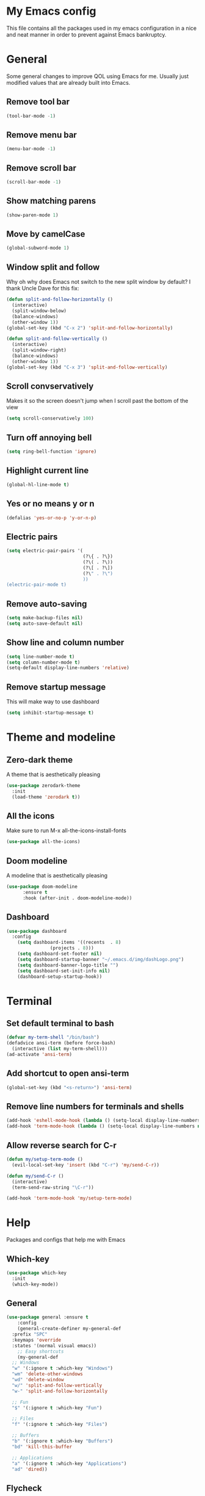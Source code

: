 * My Emacs config
This file contains all the packages used in my emacs configuration in a nice and neat manner in order to prevent against Emacs bankruptcy.
* General
Some general changes to improve QOL using Emacs for me. Usually just modified values that are already built into Emacs.
** Remove tool bar
#+BEGIN_SRC emacs-lisp
  (tool-bar-mode -1)
#+END_SRC
** Remove menu bar
#+BEGIN_SRC emacs-lisp
  (menu-bar-mode -1)
#+END_SRC
** Remove scroll bar
#+BEGIN_SRC emacs-lisp
  (scroll-bar-mode -1)
#+END_SRC
** Show matching parens
#+BEGIN_SRC emacs-lisp
  (show-paren-mode 1)
#+END_SRC
** Move by camelCase
#+BEGIN_SRC emacs-lisp
  (global-subword-mode 1)
#+END_SRC
** Window split and follow
Why oh why does Emacs not switch to the new split window by default? I thank Uncle Dave for this fix:
#+BEGIN_SRC emacs-lisp
  (defun split-and-follow-horizontally ()
    (interactive)
    (split-window-below)
    (balance-windows)
    (other-window 1))
  (global-set-key (kbd "C-x 2") 'split-and-follow-horizontally)

  (defun split-and-follow-vertically ()
    (interactive)
    (split-window-right)
    (balance-windows)
    (other-window 1))
  (global-set-key (kbd "C-x 3") 'split-and-follow-vertically)
#+END_SRC
** Scroll convservatively
Makes it so the screen doesn't jump when I scroll past the bottom of the view
#+BEGIN_SRC emacs-lisp
  (setq scroll-conservatively 100)
#+END_SRC
** Turn off annoying bell
#+BEGIN_SRC emacs-lisp
  (setq ring-bell-function 'ignore)
#+END_SRC
** Highlight current line
#+BEGIN_SRC emacs-lisp
  (global-hl-line-mode t)
#+END_SRC
** Yes or no means y or n
#+BEGIN_SRC emacs-lisp
  (defalias 'yes-or-no-p 'y-or-n-p)
#+END_SRC
** Electric pairs
#+BEGIN_SRC emacs-lisp
  (setq electric-pair-pairs '(
                              (?\{ . ?\})
                              (?\( . ?\))
                              (?\[ . ?\])
                              (?\" . ?\")
                              ))
  (electric-pair-mode t)
#+END_SRC
** Remove auto-saving
#+BEGIN_SRC emacs-lisp
  (setq make-backup-files nil)
  (setq auto-save-default nil)
#+END_SRC
** Show line and column number
#+BEGIN_SRC emacs-lisp
  (setq line-number-mode t)
  (setq column-number-mode t)
  (setq-default display-line-numbers 'relative)
#+END_SRC
** Remove startup message
This will make way to use dashboard
#+BEGIN_SRC emacs-lisp
  (setq inhibit-startup-message t)
#+END_SRC
* Theme and modeline
** Zero-dark theme
A theme that is aesthetically pleasing
#+BEGIN_SRC emacs-lisp
  (use-package zerodark-theme
    :init
    (load-theme 'zerodark t))
#+END_SRC
** All the icons
Make sure to run M-x all-the-icons-install-fonts
#+BEGIN_SRC emacs-lisp
  (use-package all-the-icons)
#+END_SRC
** Doom modeline
A modeline that is aesthetically pleasing
#+BEGIN_SRC emacs-lisp
  (use-package doom-modeline
        :ensure t
        :hook (after-init . doom-modeline-mode))
#+END_SRC
** Dashboard
#+BEGIN_SRC emacs-lisp
  (use-package dashboard
    :config
      (setq dashboard-items '((recents  . 8)
			      (projects . 8)))
      (setq dashboard-set-footer nil)
      (setq dashboard-startup-banner "~/.emacs.d/img/dashLogo.png")
      (setq dashboard-banner-logo-title "")
      (setq dashboard-set-init-info nil)
      (dashboard-setup-startup-hook))
#+END_SRC
* Terminal
** Set default terminal to bash
#+BEGIN_SRC emacs-lisp
  (defvar my-term-shell "/bin/bash")
  (defadvice ansi-term (before force-bash)
    (interactive (list my-term-shell)))
  (ad-activate 'ansi-term)
#+END_SRC
** Add shortcut to open ansi-term
#+BEGIN_SRC emacs-lisp
  (global-set-key (kbd "<s-return>") 'ansi-term)
#+END_SRC
** Remove line numbers for terminals and shells
#+BEGIN_SRC emacs-lisp
  (add-hook 'eshell-mode-hook (lambda () (setq-local display-line-numbers nil)))
  (add-hook 'term-mode-hook (lambda () (setq-local display-line-numbers nil)))
#+END_SRC
** Allow reverse search for C-r
#+BEGIN_SRC emacs-lisp
  (defun my/setup-term-mode ()
    (evil-local-set-key 'insert (kbd "C-r") 'my/send-C-r))

  (defun my/send-C-r ()
    (interactive)
    (term-send-raw-string "\C-r"))

  (add-hook 'term-mode-hook 'my/setup-term-mode)
#+END_SRC
* Help
Packages and configs that help me with Emacs
** Which-key
#+BEGIN_SRC emacs-lisp
  (use-package which-key
    :init
    (which-key-mode))
#+END_SRC
** General
#+BEGIN_SRC emacs-lisp
  (use-package general :ensure t
      :config
      (general-create-definer my-general-def
	:prefix "SPC"
	:keymaps 'override
	:states '(normal visual emacs))
      ;; Easy shortcuts
      (my-general-def
	;; Windows
	"w" '(:ignore t :which-key "Windows")
	"wm" 'delete-other-windows
	"wd" 'delete-window
	"w/" 'split-and-follow-vertically
	"w-" 'split-and-follow-horizontally

	;; Fun
	"$" '(:ignore t :which-key "Fun")

	;; Files
	"f" '(:ignore t :which-key "Files")

	;; Buffers
	"b" '(:ignore t :which-key "Buffers")
	"bd" 'kill-this-buffer

	;; Applications
	"a" '(:ignore t :which-key "Applications")
	"ad" 'dired))
#+END_SRC
** Flycheck
#+BEGIN_SRC emacs-lisp
  (use-package flycheck
    :init
    (add-hook 'prog-mode-hook 'flycheck-mode))
#+END_SRC
* Org
Any configs and packages relating to Org-mode
** Add elisp src snippet
#+BEGIN_SRC emacs-lisp
  (add-to-list 'org-structure-template-alist
                 '("el" "#+BEGIN_SRC emacs-lisp\n?\n#+END_SRC"))
#+END_SRC
** Toggle word wrap
#+BEGIN_SRC emacs-lisp
  (add-hook 'org-mode-hook #'toggle-truncate-lines)
#+END_SRC
** Turn off company
#+BEGIN_SRC emacs-lisp
  (defun my/turn-off-company ()
    (company-mode -1))

  (add-hook 'org-mode-hook #'my/turn-off-company)
#+END_SRC
* Text manipulation and navigation
** Evil
Vim keybindings are just too good
*** Import base
#+BEGIN_SRC emacs-lisp
  (use-package evil
    :config (evil-mode))
#+END_SRC
*** Surround
#+BEGIN_SRC emacs-lisp
  (use-package evil-surround
    :config
    (global-evil-surround-mode 1))
#+END_SRC
*** Commentary
#+BEGIN_SRC emacs-lisp
  (use-package evil-commentary
      :config
      (evil-commentary-mode))
#+END_SRC
*** Multiple cursors
#+BEGIN_SRC emacs-lisp
  (use-package evil-mc
    :config
    (global-evil-mc-mode 1))

  (evil-define-key 'visual evil-mc-key-map
    "A" #'evil-mc-make-cursor-in-visual-selection-end
    "I" #'evil-mc-make-cursor-in-visual-selection-beg)
#+END_SRC
*** Multi-edit
#+BEGIN_SRC emacs-lisp
  (use-package evil-multiedit
    :config
    (evil-multiedit-default-keybinds))
#+END_SRC
** Windmove
Allows easy transition between windows using Shift+Arrows.
#+BEGIN_SRC emacs-lisp
  (use-package windmove
    :config
    (windmove-default-keybindings))
#+END_SRC
*** Make windmove work in Org-Mode
#+BEGIN_SRC emacs-lisp
  (add-hook 'org-shiftup-final-hook 'windmove-up)
  (add-hook 'org-shiftleft-final-hook 'windmove-left)
  (add-hook 'org-shiftdown-final-hook 'windmove-down)
  (add-hook 'org-shiftright-final-hook 'windmove-right)
#+END_SRC
** Avy
#+BEGIN_SRC emacs-lisp
  (use-package avy
    :ensure t
    :config
    (setq avy-background t)
    (my-general-def
      "SPC" 'avy-goto-char))
#+END_SRC
** Company
#+BEGIN_SRC emacs-lisp
  (use-package company
    :config
    (progn
      (global-company-mode)
      (setq company-tooltip-limit 10)
      (setq company-dabbrev-downcase 0)
      (setq company-idle-delay 0)
      (setq company-echo-delay 0)
      (setq company-minimum-prefix-length 2)
      (setq company-require-match nil)
      (setq company-selection-wrap-around t)
      (setq company-tooltip-align-annotations t)
      (setq company-transformers '(company-sort-by-occurrence))
      (define-key company-active-map (kbd "TAB") 'company-complete-common-or-cycle)
      (define-key company-active-map (kbd "<tab>") 'company-complete-common-or-cycle)
      (define-key company-active-map (kbd "S-TAB") 'company-select-previous)))
#+END_SRC
** YASnippet
#+BEGIN_SRC emacs-lisp
  (use-package yasnippet
    :config
    (yas-reload-all)
    (yas-global-mode 1))
  (use-package helm-c-yasnippet
    :config
    (setq helm-yas-space-match-any-greedy t)
    (yas-global-mode 1)
    (yas-load-directory "~/.emacs.d/snippets/"))
#+END_SRC
* Version control and projects
** Magit
#+BEGIN_SRC emacs-lisp
  (use-package magit
    :config
    (my-general-def
      "g" '(:ignore t :which-key "Git")
      "gs" 'magit-status 
      "gp" 'magit-pull-from-upstream)
    (add-hook 'with-editor-mode-hook 'evil-insert-state))
#+END_SRC
** Projectile
#+BEGIN_SRC emacs-lisp
  (use-package projectile
      :config
      (progn
	(my-general-def
	  "p" '(projectile-command-map :which-key "Projectile"))
	(projectile-mode +1)))
#+END_SRC
** Helm
#+BEGIN_SRC emacs-lisp
  (use-package helm
      :diminish helm-mode
      :init
	  (progn
	      (require 'helm-config)
	      (setq helm-candidate-number-limit 100)
	      (setq helm-idle-delay 0.0
		  helm-input-idle-delay 0.01
		  helm-yas-display-key-on-candidate t
		  helm-quick-update t
		  helm-M-x-requires-pattern nil
		  helm-ff-skip-boring-files t)
		  (helm-mode))
      :bind
	  (("C-h a" . helm-apropos)
	  ("M-y" . helm-show-kill-ring)
	  ("M-x" . helm-M-x)
	  ("C-x c o" . helm-occur)
	  ("C-x c s" . helm-swoop)
	  ("C-x c y" . helm-yas-complete)
	  ("C-x c Y" . helm-yas-create-snippet-on-region)
	  ("C-x c SPC" . helm-all-mark-rings))
      :config
	  (my-general-def
	    "bb" 'helm-mini
	    "bl" 'helm-buffers-list
	    "ff" 'helm-find-files))
#+END_SRC
** Helm Projectile
#+BEGIN_SRC emacs-lisp
  (use-package helm-projectile
    :config
    (my-general-def
      "pp" 'helm-projectile-switch-project
      "pf" 'helm-projectile-find-file
      "pF" 'helm-projectile-find-file-in-known-projects
      "pg" 'helm-projectile-find-file-dwim
      "pd" 'helm-projectile-find-dir
      "pe" 'helm-projectile-recentf
      "pb" 'helm-projectile-switch-to-buffer
      "psg" 'helm-projectile-grep
      "psr" 'helm-projectile-rg
      "psa" 'helm-projectile-ag)
    (helm-projectile-on))
#+END_SRC
** Helm ripgrep
Super fast searching inside files
#+BEGIN_SRC emacs-lisp
  (use-package helm-rg)
#+END_SRC
** Neotree
Gives a nice layout of my project directory if I'm in one. I would only use it if I'm inside a project, hence its configuration
#+BEGIN_SRC emacs-lisp
  (use-package neotree
    :init
    (setq neo-theme (if (display-graphic-p) 'icons 'arrow))
    :config
    (progn
      (defun neotree-project-dir ()
	"Open NeoTree using the git root."
	(interactive)
	(let ((project-dir (projectile-project-root))
	      (file-name (buffer-file-name)))
	  (neotree-toggle)
	  (if project-dir
	      (if (neo-global--window-exists-p)
		  (progn
		    (neotree-dir project-dir)
		    (neotree-find file-name)
		    (setq-local display-line-numbers nil)))
	    (message "Could not find git project root."))))
      (add-hook 'neotree-mode-hook
		(lambda ()
		  (define-key evil-normal-state-local-map (kbd "TAB") 'neotree-enter)
		  (define-key evil-normal-state-local-map (kbd "SPC") 'neotree-quick-look)
		  (define-key evil-normal-state-local-map (kbd "q") 'neotree-hide)
		  (define-key evil-normal-state-local-map (kbd "RET") 'neotree-enter)
		  (define-key evil-normal-state-local-map (kbd "g") 'neotree-refresh)
		  (define-key evil-normal-state-local-map (kbd "n") 'neotree-next-line)
		  (define-key evil-normal-state-local-map (kbd "p") 'neotree-previous-line)
		  (define-key evil-normal-state-local-map (kbd "A") 'neotree-stretch-toggle)
		  (define-key evil-normal-state-local-map (kbd "H") 'neotree-hidden-file-toggle)))
      (my-general-def
	"pt" #'neotree-project-dir)))
#+END_SRC
* Fun
** Fireplace
#+BEGIN_SRC emacs-lisp
  (use-package fireplace
    :config
    (my-general-def
      "$f" 'fireplace))
#+END_SRC
* Convenience
Functions and bindings that make Emacs easier to use for me
** Save and reload init.el
#+BEGIN_SRC emacs-lisp
  (defun my/reloadinit ()
    (interactive)
    (load-file "~/.emacs.d/init.el"))

  (my-general-def
    "fer" '(my/reloadinit :which-key "reload init.el"))
#+END_SRC
** Save current buffer(s)
#+BEGIN_SRC emacs-lisp
  (my-general-def
    "fs" 'save-buffer
    "fS" 'save-some-buffers)
#+END_SRC
** Open init.el and README.org
#+BEGIN_SRC emacs-lisp
  (defun my/goto-initel ()
    (interactive)
    (find-file "~/.emacs.d/init.el"))

  (defun my/goto-configorg ()
    (interactive)
    (find-file "~/.emacs.d/README.org"))

  (defun my/open-both ()
    (interactive)
    (delete-other-windows)
    (my/goto-initel)
    (split-and-follow-vertically)
    (my/goto-configorg))

  (my-general-def
    "fed" '(my/goto-initel :which-key "init.el")
    "fec" '(my/goto-configorg :which-key "README.org")
    "feb" '(my/open-both :which-key "open both"))
#+END_SRC
** Switch to most recent buffer
#+BEGIN_SRC emacs-lisp
  (defun my/switch-to-last-buffer ()
    (interactive)
    (switch-to-buffer (other-buffer (current-buffer) 1)))

  (my-general-def
    "TAB" '(my/switch-to-last-buffer :which-key "previous buffer"))
#+END_SRC
** Easy search in current file
#+BEGIN_SRC emacs-lisp
  (my-general-def
    "/" #'helm-occur)
#+END_SRC
** Easy search in current project
#+BEGIN_SRC emacs-lisp
  (my-general-def
    "p/" #'helm-projectile-rg)
#+END_SRC
** Open ansi-term in project root
#+BEGIN_SRC emacs-lisp
  (defun projectile-term ()
    "Create an ansi-term at the project root"
    (interactive)
    (let ((buff-name (concat "ansi-term" (projectile-project-root))))
      (if (get-buffer buff-name)
	(switch-to-buffer-other-window buff-name)
	(progn
	  (split-window-sensibly (selected-window))
	  (other-window 1)
	  (setq default-directory (projectile-project-root))
	  (ansi-term (getenv "SHELL"))
	  (rename-buffer buff-name t)))))

  (my-general-def
    "p'" #'projectile-term)
#+END_SRC
* Languages
Packages for specific languages
** React/JS
#+BEGIN_SRC emacs-lisp
  (use-package rjsx-mode
    :init (add-to-list 'auto-mode-alist '("\\.js\\'" . rjsx-mode)))
#+END_SRC
** Web
#+BEGIN_SRC emacs-lisp
  (use-package web-mode
    :init (progn
	    (add-to-list 'auto-mode-alist '("\\.jsp\\'" . web-mode))
	    (add-to-list 'auto-mode-alist '("\\.html\\'" . web-mode))))
#+END_SRC
** Groovy
#+BEGIN_SRC emacs-lisp
  (use-package groovy-mode
      :init (add-to-list 'auto-mode-alist '("\\.gradle\\'" . groovy-mode)))
#+END_SRC
** Rust
#+BEGIN_SRC emacs-lisp
  (use-package rust-mode)
#+END_SRC
* Tools
Special packages that I use alongside other modes
** RestClient
#+BEGIN_SRC emacs-lisp
  (use-package restclient
    :config
    (my-general-def
      "ar" 'restclient-mode))
#+END_SRC
** Web beautify
#+BEGIN_SRC emacs-lisp
  (use-package web-beautify
    :config
    (progn
      (eval-after-load 'js2-mode
	'(define-key js2-mode-map (kbd "C-c b") 'web-beautify-js))
      (eval-after-load 'rjsx-mode
	'(define-key rjsx-mode-map (kbd "C-c b") 'web-beautify-js))
      (eval-after-load 'json-mode
	'(define-key json-mode-map (kbd "C-c b") 'web-beautify-js))
      (eval-after-load 'sgml-mode
	'(define-key html-mode-map (kbd "C-c b") 'web-beautify-html))
      (eval-after-load 'css-mode
	'(define-key css-mode-map (kbd "C-c b") 'web-beautify-css))))
#+END_SRC
